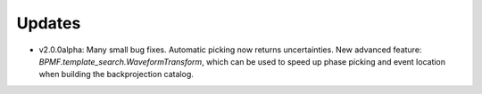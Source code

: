 Updates
=======

- v2.0.0alpha: Many small bug fixes. Automatic picking now returns
  uncertainties. New advanced feature: `BPMF.template_search.WaveformTransform`,
  which can be used to speed up phase picking and event location when building
  the backprojection catalog.

